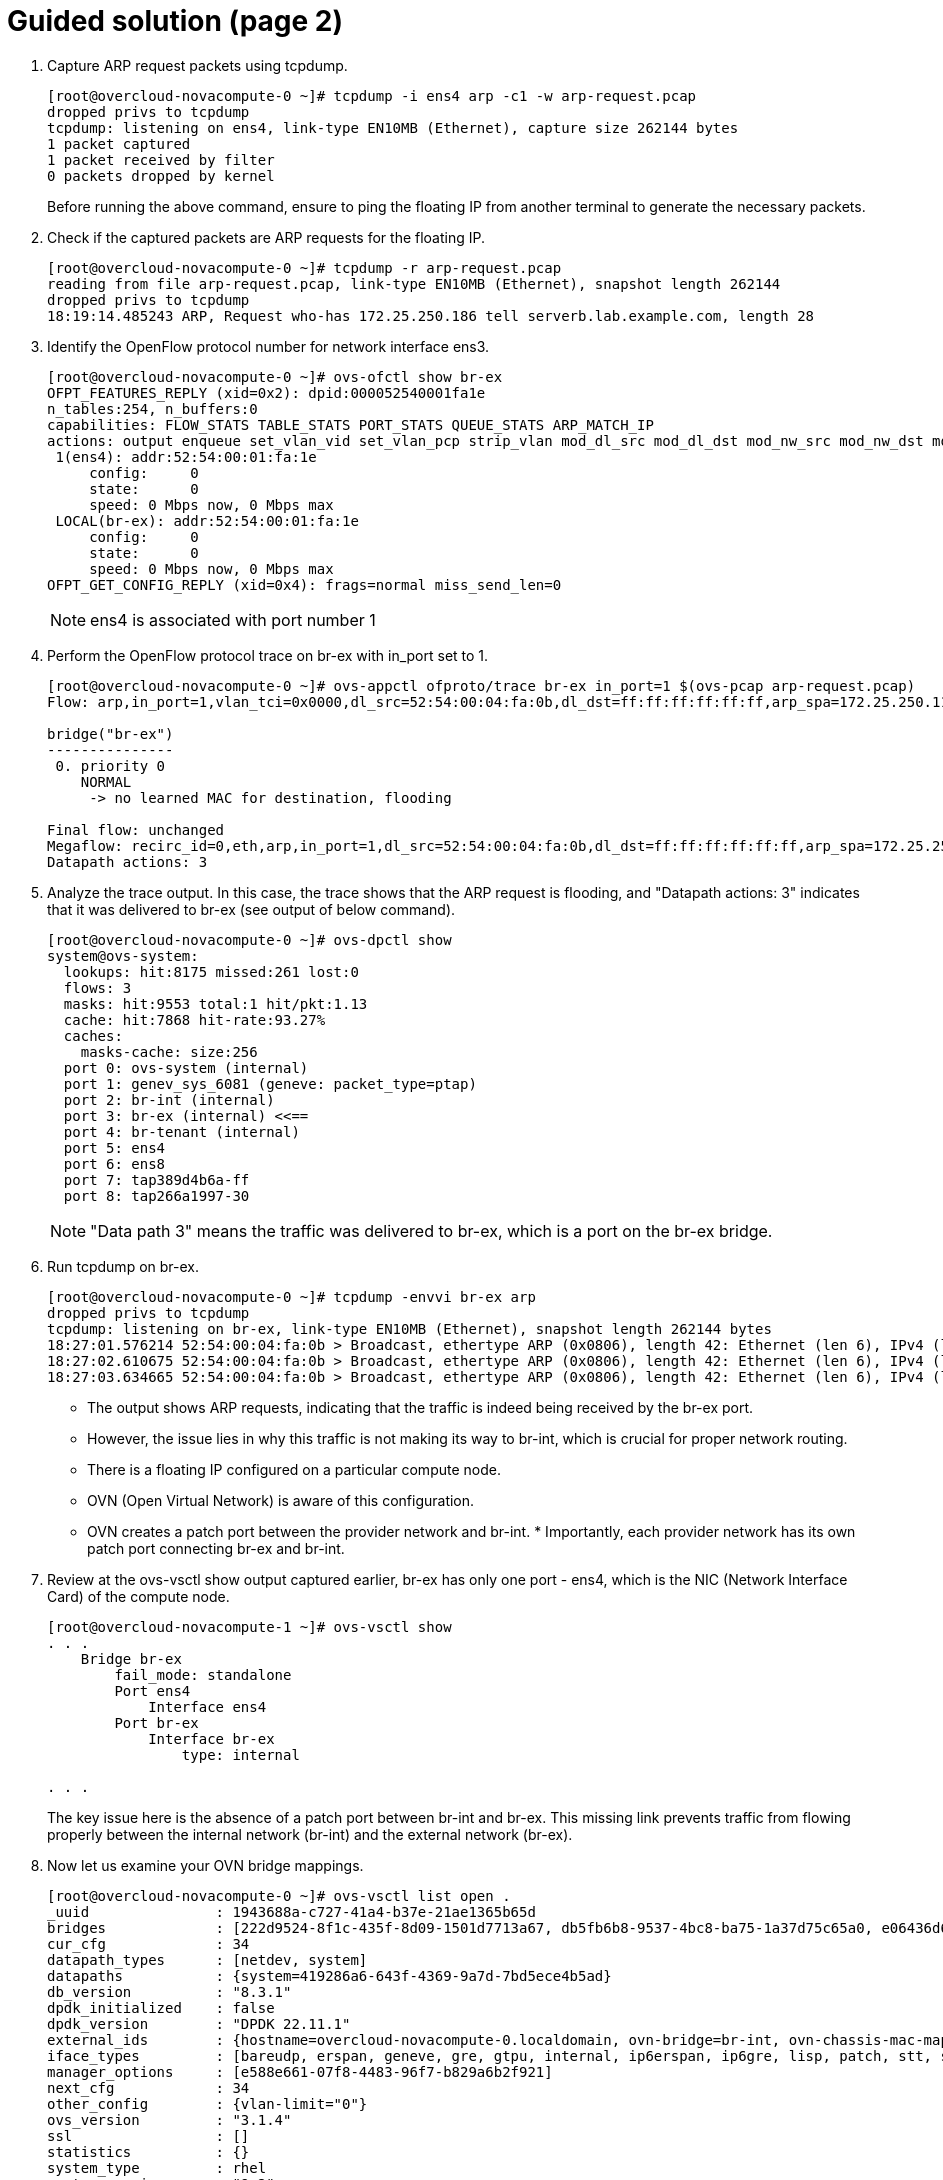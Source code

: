 = Guided solution (page 2)

1. Capture ARP request packets using tcpdump.
+
----
[root@overcloud-novacompute-0 ~]# tcpdump -i ens4 arp -c1 -w arp-request.pcap
dropped privs to tcpdump
tcpdump: listening on ens4, link-type EN10MB (Ethernet), capture size 262144 bytes
1 packet captured
1 packet received by filter
0 packets dropped by kernel
----
+
Before running the above command, ensure to ping the floating IP from another terminal to generate the necessary packets.


2. Check if the captured packets are ARP requests for the floating IP.
+
----
[root@overcloud-novacompute-0 ~]# tcpdump -r arp-request.pcap
reading from file arp-request.pcap, link-type EN10MB (Ethernet), snapshot length 262144
dropped privs to tcpdump
18:19:14.485243 ARP, Request who-has 172.25.250.186 tell serverb.lab.example.com, length 28
----

3. Identify the OpenFlow protocol number for network interface ens3.
+
----
[root@overcloud-novacompute-0 ~]# ovs-ofctl show br-ex
OFPT_FEATURES_REPLY (xid=0x2): dpid:000052540001fa1e
n_tables:254, n_buffers:0
capabilities: FLOW_STATS TABLE_STATS PORT_STATS QUEUE_STATS ARP_MATCH_IP
actions: output enqueue set_vlan_vid set_vlan_pcp strip_vlan mod_dl_src mod_dl_dst mod_nw_src mod_nw_dst mod_nw_tos mod_tp_src mod_tp_dst
 1(ens4): addr:52:54:00:01:fa:1e
     config:     0
     state:      0
     speed: 0 Mbps now, 0 Mbps max
 LOCAL(br-ex): addr:52:54:00:01:fa:1e
     config:     0
     state:      0
     speed: 0 Mbps now, 0 Mbps max
OFPT_GET_CONFIG_REPLY (xid=0x4): frags=normal miss_send_len=0
----
+
[NOTE]
====
ens4 is associated with port number 1
====

4. Perform the OpenFlow protocol trace on br-ex with in_port set to 1.
+
----
[root@overcloud-novacompute-0 ~]# ovs-appctl ofproto/trace br-ex in_port=1 $(ovs-pcap arp-request.pcap)
Flow: arp,in_port=1,vlan_tci=0x0000,dl_src=52:54:00:04:fa:0b,dl_dst=ff:ff:ff:ff:ff:ff,arp_spa=172.25.250.11,arp_tpa=172.25.250.186,arp_op=1,arp_sha=52:54:00:04:fa:0b,arp_tha=00:00:00:00:00:00

bridge("br-ex")
---------------
 0. priority 0
    NORMAL
     -> no learned MAC for destination, flooding

Final flow: unchanged
Megaflow: recirc_id=0,eth,arp,in_port=1,dl_src=52:54:00:04:fa:0b,dl_dst=ff:ff:ff:ff:ff:ff,arp_spa=172.25.250.11,arp_tpa=172.25.250.186,arp_op=1
Datapath actions: 3
----

5. Analyze the trace output. In this case, the trace shows that the ARP request is flooding, and "Datapath actions: 3" indicates that it was delivered to br-ex (see output of below command).
+
----
[root@overcloud-novacompute-0 ~]# ovs-dpctl show
system@ovs-system:
  lookups: hit:8175 missed:261 lost:0
  flows: 3
  masks: hit:9553 total:1 hit/pkt:1.13
  cache: hit:7868 hit-rate:93.27%
  caches:
    masks-cache: size:256
  port 0: ovs-system (internal)
  port 1: genev_sys_6081 (geneve: packet_type=ptap)
  port 2: br-int (internal)
  port 3: br-ex (internal) <<==
  port 4: br-tenant (internal)
  port 5: ens4
  port 6: ens8
  port 7: tap389d4b6a-ff
  port 8: tap266a1997-30
----
+
[NOTE]
====
"Data path 3" means the traffic was delivered to br-ex, which is a port on the br-ex bridge.
====

6. Run tcpdump on br-ex.
+
----
[root@overcloud-novacompute-0 ~]# tcpdump -envvi br-ex arp
dropped privs to tcpdump
tcpdump: listening on br-ex, link-type EN10MB (Ethernet), snapshot length 262144 bytes
18:27:01.576214 52:54:00:04:fa:0b > Broadcast, ethertype ARP (0x0806), length 42: Ethernet (len 6), IPv4 (len 4), Request who-has 172.25.250.186 tell 172.25.250.11, length 28
18:27:02.610675 52:54:00:04:fa:0b > Broadcast, ethertype ARP (0x0806), length 42: Ethernet (len 6), IPv4 (len 4), Request who-has 172.25.250.186 tell 172.25.250.11, length 28
18:27:03.634665 52:54:00:04:fa:0b > Broadcast, ethertype ARP (0x0806), length 42: Ethernet (len 6), IPv4 (len 4), Request who-has 172.25.250.186 tell 172.25.250.11, length 28
----
+
- The output shows ARP requests, indicating that the traffic is indeed being received by the br-ex port.

- However, the issue lies in why this traffic is not making its way to br-int, which is crucial for proper network routing.

- There is a floating IP configured on a particular compute node.

- OVN (Open Virtual Network) is aware of this configuration.

- OVN creates a patch port between the provider network and br-int. * Importantly, each provider network has its own patch port connecting br-ex and br-int.

7. Review at the ovs-vsctl show output captured earlier, br-ex has only one port - ens4, which is the NIC (Network Interface Card) of the compute node.
+
----
[root@overcloud-novacompute-1 ~]# ovs-vsctl show
. . .
    Bridge br-ex
        fail_mode: standalone
        Port ens4
            Interface ens4
        Port br-ex
            Interface br-ex
                type: internal

. . .
----
+
The key issue here is the absence of a patch port between br-int and br-ex. This missing link prevents traffic from flowing properly between the internal network (br-int) and the external network (br-ex).

8. Now let us examine your OVN bridge mappings.
+
----
[root@overcloud-novacompute-0 ~]# ovs-vsctl list open .
_uuid               : 1943688a-c727-41a4-b37e-21ae1365b65d
bridges             : [222d9524-8f1c-435f-8d09-1501d7713a67, db5fb6b8-9537-4bc8-ba75-1a37d75c65a0, e06436d6-592d-42bd-b505-16a888e68feb]
cur_cfg             : 34
datapath_types      : [netdev, system]
datapaths           : {system=419286a6-643f-4369-9a7d-7bd5ece4b5ad}
db_version          : "8.3.1"
dpdk_initialized    : false
dpdk_version        : "DPDK 22.11.1"
external_ids        : {hostname=overcloud-novacompute-0.localdomain, ovn-bridge=br-int, ovn-chassis-mac-mappings="datacentre:fa:16:3e:56:d4:c5", ovn-encap-ip="172.16.0.30", ovn-encap-tos="0", ovn-encap-type=geneve, ovn-match-northd-version="false", ovn-monitor-all="true", ovn-ofctrl-wait-before-clear="8000", ovn-openflow-probe-interval="60", ovn-remote="tcp:172.16.2.20:6642,tcp:172.16.2.21:6642,tcp:172.16.2.22:6642", ovn-remote-probe-interval="60000", rundir="/var/run/openvswitch", system-id="66626080-659f-4216-9e88-09896f923ba2"}
iface_types         : [bareudp, erspan, geneve, gre, gtpu, internal, ip6erspan, ip6gre, lisp, patch, stt, system, tap, vxlan]
manager_options     : [e588e661-07f8-4483-96f7-b829a6b2f921]
next_cfg            : 34
other_config        : {vlan-limit="0"}
ovs_version         : "3.1.4"
ssl                 : []
statistics          : {}
system_type         : rhel
system_version      : "9.2"
----
+
[NOTE]
====
Bridge mappings are important for determining which provider network corresponds to a specific bridge.
====

9. This output shows the OVN setup, including bridges, data paths, and various configurations. Bridge mapping is stored in external_ids.
+
----
external_ids        : {hostname=overcloud-novacompute-0.localdomain, ovn-bridge=br-int, ovn-chassis-mac-mappings="datacentre:fa:16:3e:56:d4:c5", ovn-encap-ip="172.16.0.30", ovn-encap-tos="0", ovn-encap-type=geneve, ovn-match-northd-version="false", ovn-monitor-all="true", ovn-ofctrl-wait-before-clear="8000", ovn-openflow-probe-interval="60", ovn-remote="tcp:172.16.2.20:6642,tcp:172.16.2.21:6642,tcp:172.16.2.22:6642", ovn-remote-probe-interval="60000", rundir="/var/run/openvswitch", system-id="66626080-659f-4216-9e88-09896f923ba2"}
iface_types         : [bareudp, erspan, geneve, gre, gtpu, internal, ip6erspan, ip6gre, lisp, patch, stt, system, tap, vxlan]
----
+
Notably, it lacks information about bridge mappings. Bridge mappings play an important role in associating a NIC with a provider network (commonly referred to as a datacenter network). In this case OVN does not know which provider network is the datacenter because it needs to map between the NIC and the provider network. To create this connection, we need to inform OVN about the relationship between the NIC and the provider network, typically named 'datacenter'.

10. Explore public network details.
+
----
(overcloud) [stack@director ~]$ openstack network show public
+---------------------------+--------------------------------------+
| Field                     | Value                                |
+---------------------------+--------------------------------------+
| admin_state_up            | UP                                   |
| availability_zone_hints   |                                      |
| availability_zones        |                                      |
| created_at                | 2024-02-21T17:34:06Z                 |
| description               |                                      |
| dns_domain                |                                      |
| id                        | fdc2e2cc-0478-4efe-818c-6cb4b41f60ad |
| ipv4_address_scope        | None                                 |
| ipv6_address_scope        | None                                 |
| is_default                | False                                |
| is_vlan_transparent       | None                                 |
| mtu                       | 1500                                 |
| name                      | public                               |
| port_security_enabled     | True                                 |
| project_id                | 0192bf49efca46bf932847c75117578e     |
| provider:network_type     | flat                                 |
| provider:physical_network | datacentre                           |
| provider:segmentation_id  | None                                 |
| qos_policy_id             | None                                 |
| revision_number           | 2                                    |
| router:external           | External                             |
| segments                  | None                                 |
| shared                    | False                                |
| status                    | ACTIVE                               |
| subnets                   | 6e39bf54-58db-4233-9473-0de1d4660b18 |
| tags                      |                                      |
| updated_at                | 2024-02-21T17:34:10Z                 |
+---------------------------+--------------------------------------+
----
+
In this output, find information about the "public" network, including its physical network, which is labeled as "datacentre."
+
----
| provider:physical_network | datacentre
----
+
This is essentially a placeholder name that we define in configuration files. We need to specify which NIC on the compute nodes corresponds to this "datacenter" network.
+
[NOTE]
====
The issue at hand is that OVN does not inherently know that the br-ex` bridge represents the `datacenter`provider network.
====
+
To establish this link, we must explicitly configure OVN bridge mappings. This configuration ensures that OVN associates br-ex with the datacenter network.

11. Configure the OVN bridge mapping settings using the ovs-vsctl set command.
+
----
[root@overcloud-novacompute-1 ~]# ovs-vsctl set open . external_ids:ovn-bridge-mappings=datacentre:br-ex
----

12. Re-run the ovs-vsctl show command to verify that a patch port has been created between br-int and br-ex.
+
----
[root@overcloud-novacompute-1 ~]# ovs-vsctl show
. . .
    Bridge br-int
        fail_mode: secure
        datapath_type: system
. . .
        Port patch-br-int-to-provnet-50f840c2-e06d-440d-90d5-42db9367e215
            Interface patch-br-int-to-provnet-50f840c2-e06d-440d-90d5-42db9367e215
                type: patch
                options: {peer=patch-provnet-50f840c2-e06d-440d-90d5-42db9367e215-to-br-int}
. . .
    Bridge br-ex
        fail_mode: standalone
        Port patch-provnet-50f840c2-e06d-440d-90d5-42db9367e215-to-br-int
            Interface patch-provnet-50f840c2-e06d-440d-90d5-42db9367e215-to-br-int
                type: patch
                options: {peer=patch-br-int-to-provnet-50f840c2-e06d-440d-90d5-42db9367e215}
        Port br-ex
            Interface br-ex
                type: internal
        Port ens4
            Interface ens4
. . .
----
+
This connection is crucial for proper network communication. By addressing this missing link, we can ensure that traffic flows smoothly between the internal and external networks, thus resolving the connectivity issue we encountered.

13. Test ssh and ping again to ensure that both are now working.
+
----
(overcloud) [stack@director ~]$ ping 172.25.250.186 -c 1
PING 172.25.250.186 (172.25.250.186) 56(84) bytes of data.
64 bytes from 172.25.250.186: icmp_seq=1 ttl=63 time=5.81 ms

--- 172.25.250.186 ping statistics ---
1 packets transmitted, 1 received, 0% packet loss, time 0ms
rtt min/avg/max/mdev = 5.811/5.811/5.811/0.000 ms

(overcloud) [stack@director ~]$ ssh -i /tmp/scenario-9-key.pem cirros@172.25.250.186
Warning: Permanently added '172.25.250.186' (ECDSA) to the list of known hosts.
sign_and_send_pubkey: no mutual signature supported
cirros@172.25.250.186's password:
$ uname -r
5.3.0-26-generic
$exit
Connection to 172.25.250.186 closed.
----
+
Note that for DVR, bridge mappings are required on compute nodes to access the provider network (public). This would ensure connectivity to the floating IP.

== Evaluation

As the stack user on the director machine, use the lab command to grade your work. Correct any reported failures and rerun the command until successful.
----
[stack@director ~]$ lab grade bfx026
----

== Finish

Run the lab finish command to complete this exercise. This step is important to ensure that resources from previous exercises do not impact upcoming exercises.
----
[stack@director ~]$ lab finish bfx026
----
This concludes the section.

